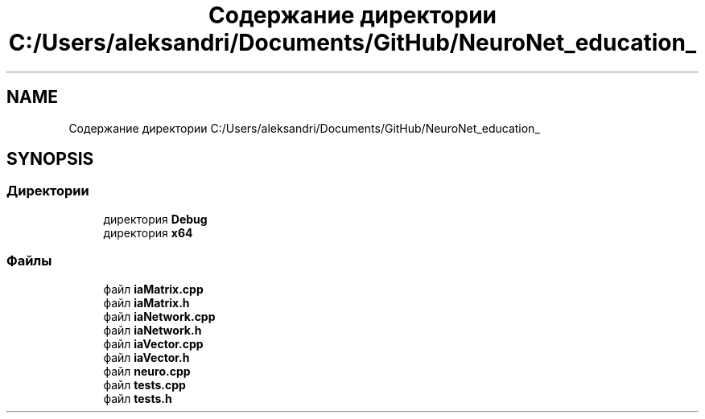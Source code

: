 .TH "Содержание директории C:/Users/aleksandri/Documents/GitHub/NeuroNet_education_" 3 "Сб 6 Ноя 2021" "Neuro Net" \" -*- nroff -*-
.ad l
.nh
.SH NAME
Содержание директории C:/Users/aleksandri/Documents/GitHub/NeuroNet_education_
.SH SYNOPSIS
.br
.PP
.SS "Директории"

.in +1c
.ti -1c
.RI "директория \fBDebug\fP"
.br
.ti -1c
.RI "директория \fBx64\fP"
.br
.in -1c
.SS "Файлы"

.in +1c
.ti -1c
.RI "файл \fBiaMatrix\&.cpp\fP"
.br
.ti -1c
.RI "файл \fBiaMatrix\&.h\fP"
.br
.ti -1c
.RI "файл \fBiaNetwork\&.cpp\fP"
.br
.ti -1c
.RI "файл \fBiaNetwork\&.h\fP"
.br
.ti -1c
.RI "файл \fBiaVector\&.cpp\fP"
.br
.ti -1c
.RI "файл \fBiaVector\&.h\fP"
.br
.ti -1c
.RI "файл \fBneuro\&.cpp\fP"
.br
.ti -1c
.RI "файл \fBtests\&.cpp\fP"
.br
.ti -1c
.RI "файл \fBtests\&.h\fP"
.br
.in -1c
